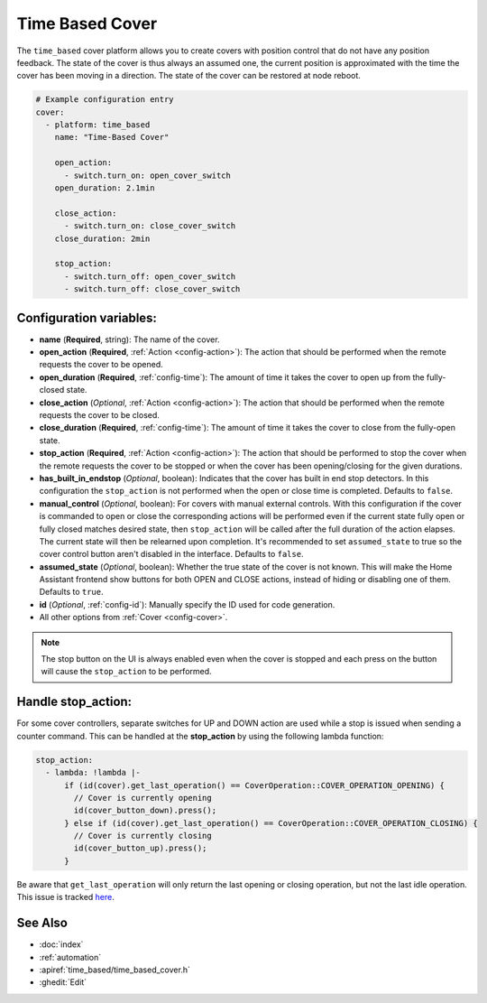 Time Based Cover
================

.. seo::
    :description: Instructions for setting up time-based covers in ESPHome.
    :image: timer.svg

The ``time_based`` cover platform allows you to create covers with position control that do not
have any position feedback. The state of the cover is thus always an assumed one, the current
position is approximated with the time the cover has been moving in a direction. The state
of the cover can be restored at node reboot.

.. figure:: images/more-info-ui.png
    :align: center
    :width: 75.0%

.. code-block:: yaml

    # Example configuration entry
    cover:
      - platform: time_based
        name: "Time-Based Cover"

        open_action:
          - switch.turn_on: open_cover_switch
        open_duration: 2.1min

        close_action:
          - switch.turn_on: close_cover_switch
        close_duration: 2min

        stop_action:
          - switch.turn_off: open_cover_switch
          - switch.turn_off: close_cover_switch


Configuration variables:
------------------------

- **name** (**Required**, string): The name of the cover.
- **open_action** (**Required**, :ref:`Action <config-action>`): The action that should
  be performed when the remote requests the cover to be opened.
- **open_duration** (**Required**, :ref:`config-time`): The amount of time it takes the cover
  to open up from the fully-closed state.
- **close_action** (*Optional*, :ref:`Action <config-action>`): The action that should
  be performed when the remote requests the cover to be closed.
- **close_duration** (**Required**, :ref:`config-time`): The amount of time it takes the cover
  to close from the fully-open state.
- **stop_action** (**Required**, :ref:`Action <config-action>`): The action that should
  be performed to stop the cover when the remote requests the cover to be stopped or
  when the cover has been opening/closing for the given durations.
- **has_built_in_endstop** (*Optional*, boolean): Indicates that the cover has built in end stop
  detectors. In this configuration the ``stop_action`` is not performed when the open or close
  time is completed. Defaults to ``false``.
- **manual_control** (*Optional*, boolean): For covers with manual external controls. With this 
  configuration if the cover is commanded to open or close the corresponding actions will be 
  performed even if the current state fully open or fully closed matches desired state, then 
  ``stop_action`` will be called after the full duration of the action elapses. 
  The current state will then be relearned upon completion.
  It's recommended to  set ``assumed_state`` to true so the cover control button aren't disabled 
  in the interface. Defaults to ``false``. 
- **assumed_state** (*Optional*, boolean): Whether the true state of the cover is not known.
  This will make the Home Assistant frontend show buttons for both OPEN and CLOSE actions, instead
  of hiding or disabling one of them. Defaults to ``true``.
- **id** (*Optional*, :ref:`config-id`): Manually specify the ID used for code generation.
- All other options from :ref:`Cover <config-cover>`.


.. note::

    The stop button on the UI is always enabled even when the cover is stopped and each press
    on the button will cause the ``stop_action`` to be performed.

Handle stop_action:
------------------------
For some cover controllers, separate switches for UP and DOWN action are used while a stop is issued when sending a counter command.
This can be handled at the **stop_action** by using the following lambda function:

.. code-block:: yaml

    stop_action: 
      - lambda: !lambda |-
          if (id(cover).get_last_operation() == CoverOperation::COVER_OPERATION_OPENING) {
            // Cover is currently opening
            id(cover_button_down).press();
          } else if (id(cover).get_last_operation() == CoverOperation::COVER_OPERATION_CLOSING) {
            // Cover is currently closing
            id(cover_button_up).press();
          }

Be aware that ``get_last_operation`` will only return the last opening or closing operation, but not the last idle operation. 
This issue is tracked `here <https://github.com/esphome/issues/issues/4252#issuecomment-2132727377>`_.

See Also
--------

- :doc:`index`
- :ref:`automation`
- :apiref:`time_based/time_based_cover.h`
- :ghedit:`Edit`
